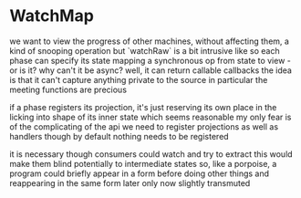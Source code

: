 
* WatchMap
  we want to view the progress of other machines, without affecting them, a kind of snooping operation
  but `watchRaw` is a bit intrusive like
  so each phase can specify its state mapping
  a synchronous op from state to view - or is it?
  why can't it be async? well, it can return callable callbacks
  the idea is that it can't capture anything private to the source
  in particular the meeting functions are precious

  if a phase registers its projection, it's just reserving its own place
  in the licking into shape of its inner state
  which seems reasonable
  my only fear is of the complicating of the api
  we need to register projections as well as handlers
  though by default nothing needs to be registered

  it is necessary though
  consumers could watch and try to extract
  this would make them blind potentially to intermediate states
  so, like a porpoise, a program could briefly appear in a form
  before doing other things and reappearing in the same form later
  only now slightly transmuted

  
  

  
  

  

  


